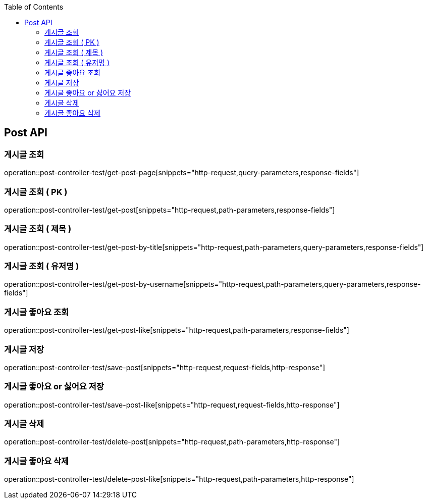 :doctype: book
:toc: left
:toclevels: 2
:source-highlighter: highlightjs

[[Post-API]]
== Post API

[[Get-Post-Page]]
=== 게시글 조회
operation::post-controller-test/get-post-page[snippets="http-request,query-parameters,response-fields"]

[[Get-Post-By-Pid]]
=== 게시글 조회 ( PK )
operation::post-controller-test/get-post[snippets="http-request,path-parameters,response-fields"]

[[Get-Post-By-Title]]
=== 게시글 조회 ( 제목 )
operation::post-controller-test/get-post-by-title[snippets="http-request,path-parameters,query-parameters,response-fields"]

[[Get-Post-By-Username]]
=== 게시글 조회 ( 유저명 )
operation::post-controller-test/get-post-by-username[snippets="http-request,path-parameters,query-parameters,response-fields"]

[[Get-Post-Like]]
=== 게시글 좋아요 조회
operation::post-controller-test/get-post-like[snippets="http-request,path-parameters,response-fields"]

[[Post-Post]]
=== 게시글 저장
operation::post-controller-test/save-post[snippets="http-request,request-fields,http-response"]

[[Put-Post-Like]]
=== 게시글 좋아요 or 싫어요 저장
operation::post-controller-test/save-post-like[snippets="http-request,request-fields,http-response"]

[[Delete-Post]]
=== 게시글 삭제
operation::post-controller-test/delete-post[snippets="http-request,path-parameters,http-response"]

[[Delete-Post-Like]]
=== 게시글 좋아요 삭제
operation::post-controller-test/delete-post-like[snippets="http-request,path-parameters,http-response"]